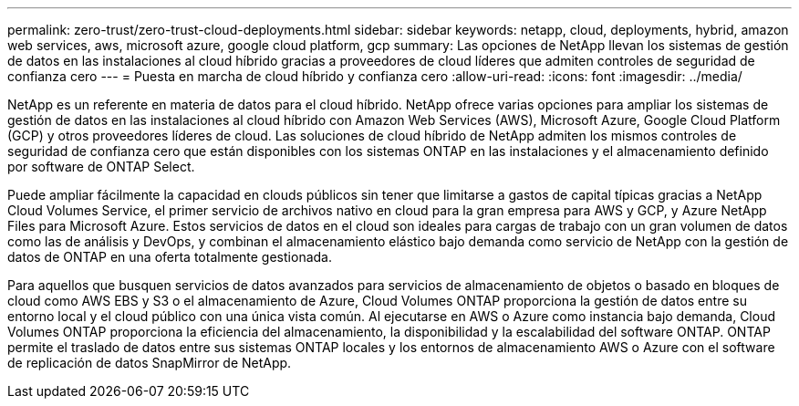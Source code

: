 ---
permalink: zero-trust/zero-trust-cloud-deployments.html 
sidebar: sidebar 
keywords: netapp, cloud, deployments, hybrid, amazon web services, aws, microsoft azure, google cloud platform, gcp 
summary: Las opciones de NetApp llevan los sistemas de gestión de datos en las instalaciones al cloud híbrido gracias a proveedores de cloud líderes que admiten controles de seguridad de confianza cero 
---
= Puesta en marcha de cloud híbrido y confianza cero
:allow-uri-read: 
:icons: font
:imagesdir: ../media/


[role="lead"]
NetApp es un referente en materia de datos para el cloud híbrido. NetApp ofrece varias opciones para ampliar los sistemas de gestión de datos en las instalaciones al cloud híbrido con Amazon Web Services (AWS), Microsoft Azure, Google Cloud Platform (GCP) y otros proveedores líderes de cloud. Las soluciones de cloud híbrido de NetApp admiten los mismos controles de seguridad de confianza cero que están disponibles con los sistemas ONTAP en las instalaciones y el almacenamiento definido por software de ONTAP Select.

Puede ampliar fácilmente la capacidad en clouds públicos sin tener que limitarse a gastos de capital típicas gracias a NetApp Cloud Volumes Service, el primer servicio de archivos nativo en cloud para la gran empresa para AWS y GCP, y Azure NetApp Files para Microsoft Azure. Estos servicios de datos en el cloud son ideales para cargas de trabajo con un gran volumen de datos como las de análisis y DevOps, y combinan el almacenamiento elástico bajo demanda como servicio de NetApp con la gestión de datos de ONTAP en una oferta totalmente gestionada.

Para aquellos que busquen servicios de datos avanzados para servicios de almacenamiento de objetos o basado en bloques de cloud como AWS EBS y S3 o el almacenamiento de Azure, Cloud Volumes ONTAP proporciona la gestión de datos entre su entorno local y el cloud público con una única vista común. Al ejecutarse en AWS o Azure como instancia bajo demanda, Cloud Volumes ONTAP proporciona la eficiencia del almacenamiento, la disponibilidad y la escalabilidad del software ONTAP. ONTAP permite el traslado de datos entre sus sistemas ONTAP locales y los entornos de almacenamiento AWS o Azure con el software de replicación de datos SnapMirror de NetApp.
